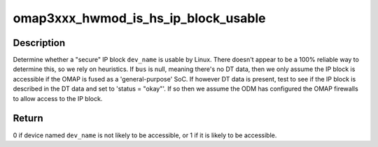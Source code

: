 .. -*- coding: utf-8; mode: rst -*-
.. src-file: arch/arm/mach-omap2/omap_hwmod_3xxx_data.c

.. _`omap3xxx_hwmod_is_hs_ip_block_usable`:

omap3xxx_hwmod_is_hs_ip_block_usable
====================================

.. c:function:: int omap3xxx_hwmod_is_hs_ip_block_usable(struct device_node *bus, const char *dev_name)

    is a security IP block accessible?

    :param struct device_node \*bus:
        struct device_node \* for the top-level OMAP DT data

    :param const char \*dev_name:
        device name used in the DT file

.. _`omap3xxx_hwmod_is_hs_ip_block_usable.description`:

Description
-----------

Determine whether a "secure" IP block \ ``dev_name``\  is usable by Linux.
There doesn't appear to be a 100% reliable way to determine this,
so we rely on heuristics.  If \ ``bus``\  is null, meaning there's no DT
data, then we only assume the IP block is accessible if the OMAP is
fused as a 'general-purpose' SoC.  If however DT data is present,
test to see if the IP block is described in the DT data and set to
'status = "okay"'.  If so then we assume the ODM has configured the
OMAP firewalls to allow access to the IP block.

.. _`omap3xxx_hwmod_is_hs_ip_block_usable.return`:

Return
------

0 if device named \ ``dev_name``\  is not likely to be accessible,
or 1 if it is likely to be accessible.

.. This file was automatic generated / don't edit.

